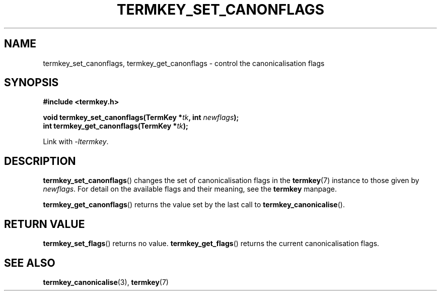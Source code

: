 .TH TERMKEY_SET_CANONFLAGS 3
.SH NAME
termkey_set_canonflags, termkey_get_canonflags \- control the canonicalisation flags
.SH SYNOPSIS
.nf
.B #include <termkey.h>
.sp
.BI "void termkey_set_canonflags(TermKey *" tk ", int " newflags );
.BI "int termkey_get_canonflags(TermKey *" tk );
.fi
.sp
Link with \fI-ltermkey\fP.
.SH DESCRIPTION
\fBtermkey_set_canonflags\fP() changes the set of canonicalisation flags in the \fBtermkey\fP(7) instance to those given by \fInewflags\fP. For detail on the available flags and their meaning, see the \fBtermkey\fP manpage.
.PP
\fBtermkey_get_canonflags\fP() returns the value set by the last call to \fBtermkey_canonicalise\fP().
.SH "RETURN VALUE"
\fBtermkey_set_flags\fP() returns no value. \fBtermkey_get_flags\fP() returns the current canonicalisation flags.
.SH "SEE ALSO"
.BR termkey_canonicalise (3),
.BR termkey (7)
